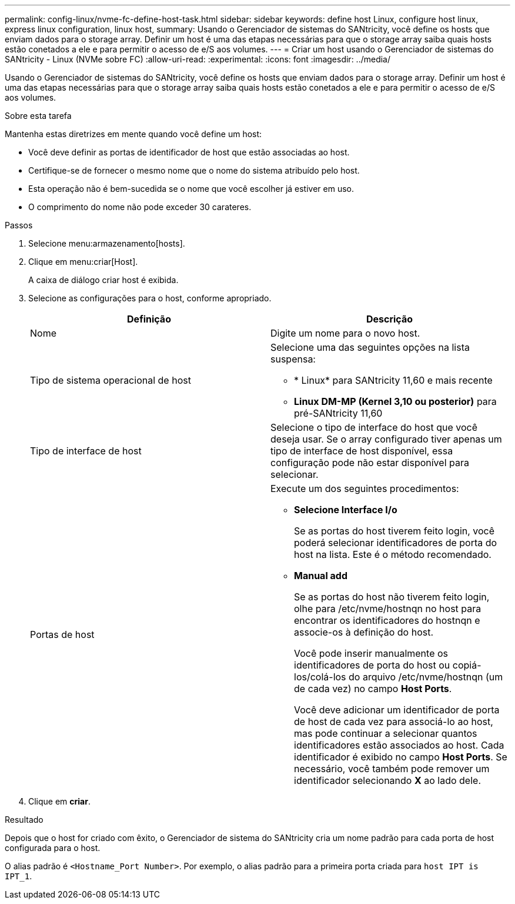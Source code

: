 ---
permalink: config-linux/nvme-fc-define-host-task.html 
sidebar: sidebar 
keywords: define host Linux, configure host linux, express linux configuration, linux host, 
summary: Usando o Gerenciador de sistemas do SANtricity, você define os hosts que enviam dados para o storage array. Definir um host é uma das etapas necessárias para que o storage array saiba quais hosts estão conetados a ele e para permitir o acesso de e/S aos volumes. 
---
= Criar um host usando o Gerenciador de sistemas do SANtricity - Linux (NVMe sobre FC)
:allow-uri-read: 
:experimental: 
:icons: font
:imagesdir: ../media/


[role="lead"]
Usando o Gerenciador de sistemas do SANtricity, você define os hosts que enviam dados para o storage array. Definir um host é uma das etapas necessárias para que o storage array saiba quais hosts estão conetados a ele e para permitir o acesso de e/S aos volumes.

.Sobre esta tarefa
Mantenha estas diretrizes em mente quando você define um host:

* Você deve definir as portas de identificador de host que estão associadas ao host.
* Certifique-se de fornecer o mesmo nome que o nome do sistema atribuído pelo host.
* Esta operação não é bem-sucedida se o nome que você escolher já estiver em uso.
* O comprimento do nome não pode exceder 30 carateres.


.Passos
. Selecione menu:armazenamento[hosts].
. Clique em menu:criar[Host].
+
A caixa de diálogo criar host é exibida.

. Selecione as configurações para o host, conforme apropriado.
+
|===
| Definição | Descrição 


 a| 
Nome
 a| 
Digite um nome para o novo host.



 a| 
Tipo de sistema operacional de host
 a| 
Selecione uma das seguintes opções na lista suspensa:

** * Linux* para SANtricity 11,60 e mais recente
** *Linux DM-MP (Kernel 3,10 ou posterior)* para pré-SANtricity 11,60




 a| 
Tipo de interface de host
 a| 
Selecione o tipo de interface do host que você deseja usar. Se o array configurado tiver apenas um tipo de interface de host disponível, essa configuração pode não estar disponível para selecionar.



 a| 
Portas de host
 a| 
Execute um dos seguintes procedimentos:

** *Selecione Interface I/o*
+
Se as portas do host tiverem feito login, você poderá selecionar identificadores de porta do host na lista. Este é o método recomendado.

** *Manual add*
+
Se as portas do host não tiverem feito login, olhe para /etc/nvme/hostnqn no host para encontrar os identificadores do hostnqn e associe-os à definição do host.

+
Você pode inserir manualmente os identificadores de porta do host ou copiá-los/colá-los do arquivo /etc/nvme/hostnqn (um de cada vez) no campo *Host Ports*.

+
Você deve adicionar um identificador de porta de host de cada vez para associá-lo ao host, mas pode continuar a selecionar quantos identificadores estão associados ao host. Cada identificador é exibido no campo *Host Ports*. Se necessário, você também pode remover um identificador selecionando *X* ao lado dele.



|===
. Clique em *criar*.


.Resultado
Depois que o host for criado com êxito, o Gerenciador de sistema do SANtricity cria um nome padrão para cada porta de host configurada para o host.

O alias padrão é `<Hostname_Port Number>`. Por exemplo, o alias padrão para a primeira porta criada para `host IPT is IPT_1`.
